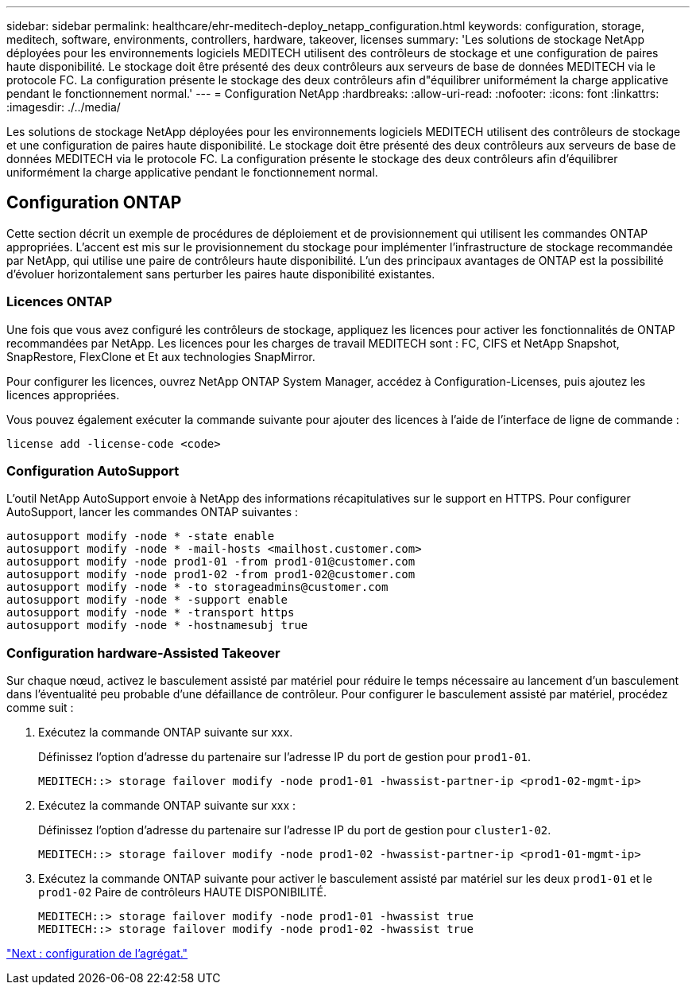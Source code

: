---
sidebar: sidebar 
permalink: healthcare/ehr-meditech-deploy_netapp_configuration.html 
keywords: configuration, storage, meditech, software, environments, controllers, hardware, takeover, licenses 
summary: 'Les solutions de stockage NetApp déployées pour les environnements logiciels MEDITECH utilisent des contrôleurs de stockage et une configuration de paires haute disponibilité. Le stockage doit être présenté des deux contrôleurs aux serveurs de base de données MEDITECH via le protocole FC. La configuration présente le stockage des deux contrôleurs afin d"équilibrer uniformément la charge applicative pendant le fonctionnement normal.' 
---
= Configuration NetApp
:hardbreaks:
:allow-uri-read: 
:nofooter: 
:icons: font
:linkattrs: 
:imagesdir: ./../media/


[role="lead"]
Les solutions de stockage NetApp déployées pour les environnements logiciels MEDITECH utilisent des contrôleurs de stockage et une configuration de paires haute disponibilité. Le stockage doit être présenté des deux contrôleurs aux serveurs de base de données MEDITECH via le protocole FC. La configuration présente le stockage des deux contrôleurs afin d'équilibrer uniformément la charge applicative pendant le fonctionnement normal.



== Configuration ONTAP

Cette section décrit un exemple de procédures de déploiement et de provisionnement qui utilisent les commandes ONTAP appropriées. L'accent est mis sur le provisionnement du stockage pour implémenter l'infrastructure de stockage recommandée par NetApp, qui utilise une paire de contrôleurs haute disponibilité. L'un des principaux avantages de ONTAP est la possibilité d'évoluer horizontalement sans perturber les paires haute disponibilité existantes.



=== Licences ONTAP

Une fois que vous avez configuré les contrôleurs de stockage, appliquez les licences pour activer les fonctionnalités de ONTAP recommandées par NetApp. Les licences pour les charges de travail MEDITECH sont : FC, CIFS et NetApp Snapshot, SnapRestore, FlexClone et Et aux technologies SnapMirror.

Pour configurer les licences, ouvrez NetApp ONTAP System Manager, accédez à Configuration-Licenses, puis ajoutez les licences appropriées.

Vous pouvez également exécuter la commande suivante pour ajouter des licences à l'aide de l'interface de ligne de commande :

....
license add -license-code <code>
....


=== Configuration AutoSupport

L'outil NetApp AutoSupport envoie à NetApp des informations récapitulatives sur le support en HTTPS. Pour configurer AutoSupport, lancer les commandes ONTAP suivantes :

....
autosupport modify -node * -state enable
autosupport modify -node * -mail-hosts <mailhost.customer.com>
autosupport modify -node prod1-01 -from prod1-01@customer.com
autosupport modify -node prod1-02 -from prod1-02@customer.com
autosupport modify -node * -to storageadmins@customer.com
autosupport modify -node * -support enable
autosupport modify -node * -transport https
autosupport modify -node * -hostnamesubj true
....


=== Configuration hardware-Assisted Takeover

Sur chaque nœud, activez le basculement assisté par matériel pour réduire le temps nécessaire au lancement d'un basculement dans l'éventualité peu probable d'une défaillance de contrôleur. Pour configurer le basculement assisté par matériel, procédez comme suit :

. Exécutez la commande ONTAP suivante sur xxx.
+
Définissez l'option d'adresse du partenaire sur l'adresse IP du port de gestion pour `prod1-01`.

+
....
MEDITECH::> storage failover modify -node prod1-01 -hwassist-partner-ip <prod1-02-mgmt-ip>
....
. Exécutez la commande ONTAP suivante sur xxx :
+
Définissez l'option d'adresse du partenaire sur l'adresse IP du port de gestion pour `cluster1-02`.

+
....
MEDITECH::> storage failover modify -node prod1-02 -hwassist-partner-ip <prod1-01-mgmt-ip>
....
. Exécutez la commande ONTAP suivante pour activer le basculement assisté par matériel sur les deux `prod1-01` et le `prod1-02` Paire de contrôleurs HAUTE DISPONIBILITÉ.
+
....
MEDITECH::> storage failover modify -node prod1-01 -hwassist true
MEDITECH::> storage failover modify -node prod1-02 -hwassist true
....


link:ehr-meditech-deploy_aggregate_configuration.html["Next : configuration de l'agrégat."]
